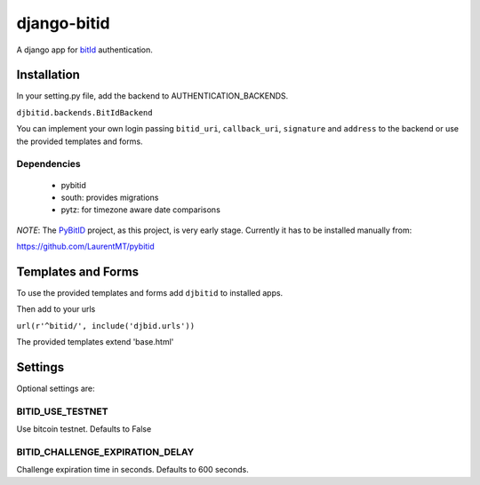 ============
django-bitid
============

A django app for bitId_  authentication.

Installation
============

In your setting.py file, add the backend to AUTHENTICATION_BACKENDS.

``djbitid.backends.BitIdBackend``

You can implement your own login passing ``bitid_uri``, ``callback_uri``, ``signature`` and ``address`` to the backend or use the provided templates and forms.

Dependencies
------------

 * pybitid
 * south: provides migrations
 * pytz: for timezone aware date comparisons

*NOTE*: The PyBitID_ project, as this project, is very early stage. Currently it has to be installed manually from:

https://github.com/LaurentMT/pybitid

Templates and Forms
===================

To use the provided templates and forms add ``djbitid`` to installed apps.

Then add to your urls

``url(r'^bitid/', include('djbid.urls'))``

The provided templates  extend 'base.html'

Settings
========

Optional settings are:

BITID_USE_TESTNET
-----------------

Use bitcoin testnet. Defaults to False


BITID_CHALLENGE_EXPIRATION_DELAY
--------------------------------

Challenge expiration time in seconds. Defaults to 600 seconds.


.. _bitId: https://github.com/bitid/bitid
.. _PyBitID: https://github.com/LaurentMT/pybitid
